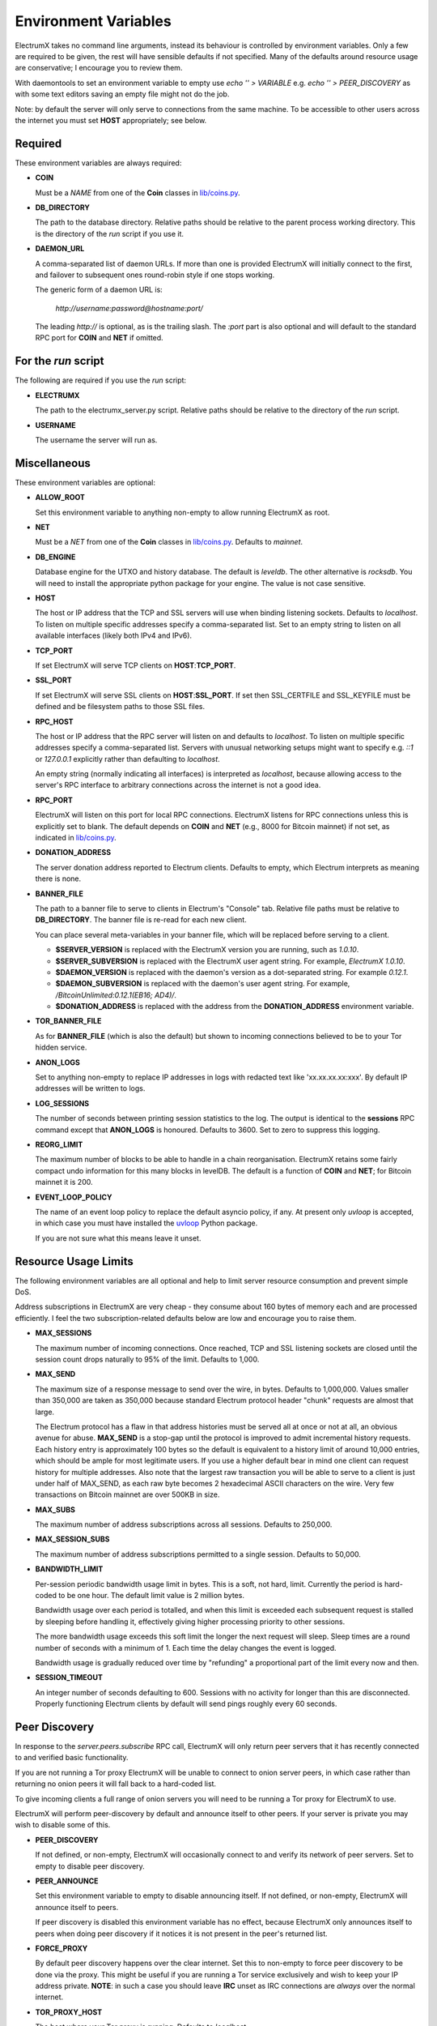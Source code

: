 =====================
Environment Variables
=====================

ElectrumX takes no command line arguments, instead its behaviour is
controlled by environment variables.  Only a few are required to be
given, the rest will have sensible defaults if not specified.  Many of
the defaults around resource usage are conservative; I encourage you
to review them.

With daemontools to set an environment variable to empty use
`echo '' > VARIABLE` e.g. `echo '' > PEER_DISCOVERY` as with some
text editors saving an empty file might not do the job.

Note: by default the server will only serve to connections from the
same machine.  To be accessible to other users across the internet you
must set **HOST** appropriately; see below.


Required
--------

These environment variables are always required:

* **COIN**

  Must be a *NAME* from one of the **Coin** classes in
  `lib/coins.py`_.

* **DB_DIRECTORY**

  The path to the database directory.  Relative paths should be
  relative to the parent process working directory.  This is the
  directory of the `run` script if you use it.

* **DAEMON_URL**

  A comma-separated list of daemon URLs.  If more than one is provided
  ElectrumX will initially connect to the first, and failover to
  subsequent ones round-robin style if one stops working.

  The generic form of a daemon URL is:

     `http://username:password@hostname:port/`

  The leading `http://` is optional, as is the trailing slash.  The
  `:port` part is also optional and will default to the standard RPC
  port for **COIN** and **NET** if omitted.


For the `run` script
--------------------

The following are required if you use the `run` script:

* **ELECTRUMX**

  The path to the electrumx_server.py script.  Relative paths should
  be relative to the directory of the `run` script.

* **USERNAME**

  The username the server will run as.


Miscellaneous
-------------

These environment variables are optional:

* **ALLOW_ROOT**

  Set this environment variable to anything non-empty to allow running ElectrumX as root.

* **NET**

  Must be a *NET* from one of the **Coin** classes in `lib/coins.py`_.
  Defaults to `mainnet`.

* **DB_ENGINE**

  Database engine for the UTXO and history database.  The default is
  `leveldb`.  The other alternative is `rocksdb`.  You will need to
  install the appropriate python package for your engine.  The value
  is not case sensitive.

* **HOST**

  The host or IP address that the TCP and SSL servers will use when
  binding listening sockets.  Defaults to `localhost`.  To listen on
  multiple specific addresses specify a comma-separated list.  Set to
  an empty string to listen on all available interfaces (likely both
  IPv4 and IPv6).

* **TCP_PORT**

  If set ElectrumX will serve TCP clients on **HOST**:**TCP_PORT**.

* **SSL_PORT**

  If set ElectrumX will serve SSL clients on **HOST**:**SSL_PORT**.
  If set then SSL_CERTFILE and SSL_KEYFILE must be defined and be
  filesystem paths to those SSL files.

* **RPC_HOST**

  The host or IP address that the RPC server will listen on and
  defaults to `localhost`.  To listen on multiple specific addresses
  specify a comma-separated list.  Servers with unusual networking
  setups might want to specify e.g. `::1` or `127.0.0.1` explicitly
  rather than defaulting to `localhost`.

  An empty string (normally indicating all interfaces) is interpreted
  as `localhost`, because allowing access to the server's RPC
  interface to arbitrary connections across the internet is not a
  good idea.

* **RPC_PORT**

  ElectrumX will listen on this port for local RPC connections.
  ElectrumX listens for RPC connections unless this is explicitly set
  to blank.  The default depends on **COIN** and **NET** (e.g., 8000
  for Bitcoin mainnet) if not set, as indicated in `lib/coins.py`_.

* **DONATION_ADDRESS**

  The server donation address reported to Electrum clients.  Defaults
  to empty, which Electrum interprets as meaning there is none.

* **BANNER_FILE**

  The path to a banner file to serve to clients in Electrum's
  "Console" tab.  Relative file paths must be relative to
  **DB_DIRECTORY**.  The banner file is re-read for each new client.

  You can place several meta-variables in your banner file, which will be
  replaced before serving to a client.

  + **$SERVER_VERSION** is replaced with the ElectrumX version you are
    running, such as *1.0.10*.
  + **$SERVER_SUBVERSION** is replaced with the ElectrumX user agent
    string.  For example, `ElectrumX 1.0.10`.
  + **$DAEMON_VERSION** is replaced with the daemon's version as a
    dot-separated string. For example *0.12.1*.
  + **$DAEMON_SUBVERSION** is replaced with the daemon's user agent
    string.  For example, `/BitcoinUnlimited:0.12.1(EB16; AD4)/`.
  + **$DONATION_ADDRESS** is replaced with the address from the
    **DONATION_ADDRESS** environment variable.

* **TOR_BANNER_FILE**

  As for **BANNER_FILE** (which is also the default) but shown to
  incoming connections believed to be to your Tor hidden service.

* **ANON_LOGS**

  Set to anything non-empty to replace IP addresses in logs with
  redacted text like 'xx.xx.xx.xx:xxx'.  By default IP addresses will
  be written to logs.

* **LOG_SESSIONS**

  The number of seconds between printing session statistics to the
  log.  The output is identical to the **sessions** RPC command except
  that **ANON_LOGS** is honoured.  Defaults to 3600.  Set to zero to
  suppress this logging.

* **REORG_LIMIT**

  The maximum number of blocks to be able to handle in a chain
  reorganisation.  ElectrumX retains some fairly compact undo
  information for this many blocks in levelDB.  The default is a
  function of **COIN** and **NET**; for Bitcoin mainnet it is 200.

* **EVENT_LOOP_POLICY**

  The name of an event loop policy to replace the default asyncio
  policy, if any.  At present only `uvloop` is accepted, in which case
  you must have installed the `uvloop`_ Python package.

  If you are not sure what this means leave it unset.


Resource Usage Limits
---------------------

The following environment variables are all optional and help to limit
server resource consumption and prevent simple DoS.

Address subscriptions in ElectrumX are very cheap - they consume about
160 bytes of memory each and are processed efficiently.  I feel the
two subscription-related defaults below are low and encourage you to
raise them.

* **MAX_SESSIONS**

  The maximum number of incoming connections.  Once reached, TCP and
  SSL listening sockets are closed until the session count drops
  naturally to 95% of the limit.  Defaults to 1,000.

* **MAX_SEND**

  The maximum size of a response message to send over the wire, in
  bytes.  Defaults to 1,000,000.  Values smaller than 350,000 are
  taken as 350,000 because standard Electrum protocol header "chunk"
  requests are almost that large.

  The Electrum protocol has a flaw in that address histories must be
  served all at once or not at all, an obvious avenue for abuse.
  **MAX_SEND** is a stop-gap until the protocol is improved to admit
  incremental history requests.  Each history entry is approximately
  100 bytes so the default is equivalent to a history limit of around
  10,000 entries, which should be ample for most legitimate users.  If
  you use a higher default bear in mind one client can request history
  for multiple addresses.  Also note that the largest raw transaction
  you will be able to serve to a client is just under half of
  MAX_SEND, as each raw byte becomes 2 hexadecimal ASCII characters on
  the wire.  Very few transactions on Bitcoin mainnet are over 500KB
  in size.

* **MAX_SUBS**

  The maximum number of address subscriptions across all sessions.
  Defaults to 250,000.

* **MAX_SESSION_SUBS**

  The maximum number of address subscriptions permitted to a single
  session.  Defaults to 50,000.

* **BANDWIDTH_LIMIT**

  Per-session periodic bandwidth usage limit in bytes.  This is a soft,
  not hard, limit.  Currently the period is hard-coded to be one hour.
  The default limit value is 2 million bytes.

  Bandwidth usage over each period is totalled, and when this limit is
  exceeded each subsequent request is stalled by sleeping before
  handling it, effectively giving higher processing priority to other
  sessions.

  The more bandwidth usage exceeds this soft limit the longer the next
  request will sleep.  Sleep times are a round number of seconds with
  a minimum of 1.  Each time the delay changes the event is logged.

  Bandwidth usage is gradually reduced over time by "refunding" a
  proportional part of the limit every now and then.

* **SESSION_TIMEOUT**

  An integer number of seconds defaulting to 600.  Sessions with no
  activity for longer than this are disconnected.  Properly
  functioning Electrum clients by default will send pings roughly
  every 60 seconds.


Peer Discovery
--------------

In response to the `server.peers.subscribe` RPC call, ElectrumX will
only return peer servers that it has recently connected to and
verified basic functionality.

If you are not running a Tor proxy ElectrumX will be unable to connect
to onion server peers, in which case rather than returning no onion
peers it will fall back to a hard-coded list.

To give incoming clients a full range of onion servers you will need
to be running a Tor proxy for ElectrumX to use.

ElectrumX will perform peer-discovery by default and announce itself
to other peers.  If your server is private you may wish to disable
some of this.

* **PEER_DISCOVERY**

  If not defined, or non-empty, ElectrumX will occasionally connect to
  and verify its network of peer servers.  Set to empty to disable
  peer discovery.

* **PEER_ANNOUNCE**

  Set this environment variable to empty to disable announcing itself.
  If not defined, or non-empty, ElectrumX will announce itself to
  peers.

  If peer discovery is disabled this environment variable has no
  effect, because ElectrumX only announces itself to peers when doing
  peer discovery if it notices it is not present in the peer's
  returned list.

* **FORCE_PROXY**

  By default peer discovery happens over the clear internet.  Set this
  to non-empty to force peer discovery to be done via the proxy.  This
  might be useful if you are running a Tor service exclusively and
  wish to keep your IP address private.  **NOTE**: in such a case you
  should leave **IRC** unset as IRC connections are *always* over the
  normal internet.

* **TOR_PROXY_HOST**

  The host where your Tor proxy is running.  Defaults to *localhost*.

  If you are not running a Tor proxy just leave this environment
  variable undefined.

* **TOR_PROXY_PORT**

  The port on which the Tor proxy is running.  If not set, ElectrumX
  will autodetect any proxy running on the usual ports 9050 (Tor),
  9150 (Tor browser bundle) and 1080 (socks).


Server Advertising
------------------

These environment variables affect how your server is advertised, both
by peer discovery (if enabled) and IRC (if enabled).

* **REPORT_HOST**

  The clearnet host to advertise.  If not set, no clearnet host is
  advertised.

* **REPORT_TCP_PORT**

  The clearnet TCP port to advertise if **REPORT_HOST** is set.
  Defaults to **TCP_PORT**.  '0' disables publishing a TCP port.

* **REPORT_SSL_PORT**

  The clearnet SSL port to advertise if **REPORT_HOST** is set.
  Defaults to **SSL_PORT**.  '0' disables publishing an SSL port.

* **REPORT_HOST_TOR**

  If you wish run a Tor service, this is the Tor host name to
  advertise and must end with `.onion`.

* **REPORT_TCP_PORT_TOR**

  The Tor TCP port to advertise.  The default is the clearnet
  **REPORT_TCP_PORT**, unless disabled or it is '0', otherwise
  **TCP_PORT**.  '0' disables publishing a Tor TCP port.

* **REPORT_SSL_PORT_TOR**

  The Tor SSL port to advertise.  The default is the clearnet
  **REPORT_SSL_PORT**, unless disabled or it is '0', otherwise
  **SSL_PORT**.  '0' disables publishing a Tor SSL port.

  **NOTE**: Certificate-Authority signed certificates don't work over
  Tor, so you should set **REPORT_SSL_PORT_TOR** to 0 if yours is not
  self-signed.


IRC
---

Use the following environment variables if you want to advertise
connectivity on IRC:

* **IRC**

  Set to anything non-empty to advertise on IRC.  ElectrumX connects
  to IRC over the clear internet, always.

* **IRC_NICK**

  The nick to use when connecting to IRC.  The default is a hash of
  **REPORT_HOST**.  Either way a prefix will be prepended depending on
  **COIN** and **NET**.

  If **REPORT_HOST_TOR** is set, an additional connection to IRC
  happens with '_tor' appended to **IRC_NICK**.


Cache
-----

If synchronizing from the Genesis block your performance might change
by tweaking the cache size.  Cache size is only checked roughly every
minute, so the cache can grow beyond the specified size.  Moreover,
the Python process is often quite a bit fatter than the cache size,
because of Python overhead and also because leveldb consumes a lot of
memory when flushing.  So I recommend you do not set this over 60% of
your available physical RAM:

* **CACHE_MB**

  The amount of cache, in MB, to use.  The default is 1,200.

  A portion of the cache is reserved for unflushed history, which is
  written out frequently.  The bulk is used to cache UTXOs.

  Larger caches probably increase performance a little as there is
  significant searching of the UTXO cache during indexing.  However, I
  don't see much benefit in my tests pushing this too high, and in
  fact performance begins to fall, probably because LevelDB already
  caches, and also because of Python GC.

  I do not recommend raising this above 2000.  If upgrading from prior
  versions, a value of 90% of the sum of the old UTXO_MB and HIST_MB
  variables is roughly equivalent.

.. _lib/coins.py: https://github.com/kyuupichan/electrumx/blob/master/lib/coins.py
.. _uvloop: https://pypi.python.org/pypi/uvloop
